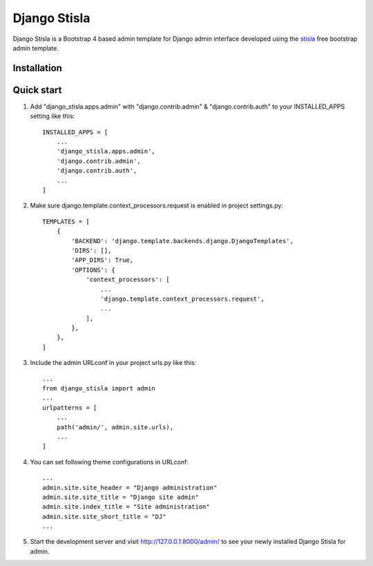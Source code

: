 =============
Django Stisla
=============

Django Stisla is a Bootstrap 4 based admin template for Django admin interface developed using the `stisla <https://github.com/stisla/stisla>`_ free bootstrap admin template.

Installation
------------


Quick start
-----------

1. Add "django_stisla.apps.admin" with "django.contrib.admin" & "django.contrib.auth" to your INSTALLED_APPS setting like this::

    INSTALLED_APPS = [
        ...
        'django_stisla.apps.admin',
        'django.contrib.admin',
        'django.contrib.auth',
        ...
    ]

2. Make sure django.template.context_processors.request is enabled in project settings.py::

    TEMPLATES = [
        {
            'BACKEND': 'django.template.backends.django.DjangoTemplates',
            'DIRS': [],
            'APP_DIRS': True,
            'OPTIONS': {
                'context_processors': [
                    ...
                    'django.template.context_processors.request',
                    ...
                ],
            },
        },
    ]

3. Include the admin URLconf in your project urls.py like this::
    
    ...
    from django_stisla import admin
    ...
    urlpatterns = [
        ...
        path('admin/', admin.site.urls),
        ...
    ]


4. You can set following theme configurations in URLconf::

    ...
    admin.site.site_header = "Django administration"
    admin.site.site_title = "Django site admin"
    admin.site.index_title = "Site administration"
    admin.site.site_short_title = "DJ"
    ...

5. Start the development server and visit http://127.0.0.1:8000/admin/ to see your newly installed Django Stisla for admin.